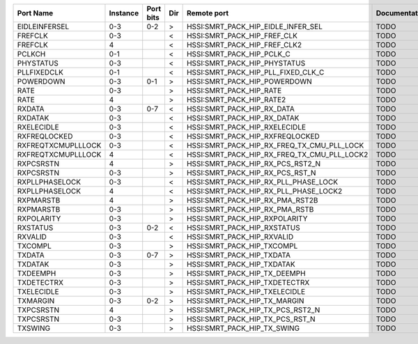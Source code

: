 +--------------------+----------+-----------+-----+---------------------------------------------+---------------+
|          Port Name | Instance | Port bits | Dir |                                 Remote port | Documentation |
+====================+==========+===========+=====+=============================================+===============+
|      EIDLEINFERSEL |      0-3 |       0-2 |   > |          HSSI:SMRT_PACK_HIP_EIDLE_INFER_SEL |          TODO |
+--------------------+----------+-----------+-----+---------------------------------------------+---------------+
|            FREFCLK |      0-3 |           |   < |                 HSSI:SMRT_PACK_HIP_FREF_CLK |          TODO |
+--------------------+----------+-----------+-----+---------------------------------------------+---------------+
|            FREFCLK |        4 |           |   < |                HSSI:SMRT_PACK_HIP_FREF_CLK2 |          TODO |
+--------------------+----------+-----------+-----+---------------------------------------------+---------------+
|             PCLKCH |      0-1 |           |   < |                   HSSI:SMRT_PACK_HIP_PCLK_C |          TODO |
+--------------------+----------+-----------+-----+---------------------------------------------+---------------+
|          PHYSTATUS |      0-3 |           |   < |                HSSI:SMRT_PACK_HIP_PHYSTATUS |          TODO |
+--------------------+----------+-----------+-----+---------------------------------------------+---------------+
|        PLLFIXEDCLK |      0-1 |           |   < |          HSSI:SMRT_PACK_HIP_PLL_FIXED_CLK_C |          TODO |
+--------------------+----------+-----------+-----+---------------------------------------------+---------------+
|          POWERDOWN |      0-3 |       0-1 |   > |                HSSI:SMRT_PACK_HIP_POWERDOWN |          TODO |
+--------------------+----------+-----------+-----+---------------------------------------------+---------------+
|               RATE |      0-3 |           |   > |                     HSSI:SMRT_PACK_HIP_RATE |          TODO |
+--------------------+----------+-----------+-----+---------------------------------------------+---------------+
|               RATE |        4 |           |   > |                    HSSI:SMRT_PACK_HIP_RATE2 |          TODO |
+--------------------+----------+-----------+-----+---------------------------------------------+---------------+
|             RXDATA |      0-3 |       0-7 |   < |                  HSSI:SMRT_PACK_HIP_RX_DATA |          TODO |
+--------------------+----------+-----------+-----+---------------------------------------------+---------------+
|            RXDATAK |      0-3 |           |   < |                 HSSI:SMRT_PACK_HIP_RX_DATAK |          TODO |
+--------------------+----------+-----------+-----+---------------------------------------------+---------------+
|         RXELECIDLE |      0-3 |           |   < |               HSSI:SMRT_PACK_HIP_RXELECIDLE |          TODO |
+--------------------+----------+-----------+-----+---------------------------------------------+---------------+
|       RXFREQLOCKED |      0-3 |           |   < |             HSSI:SMRT_PACK_HIP_RXFREQLOCKED |          TODO |
+--------------------+----------+-----------+-----+---------------------------------------------+---------------+
| RXFREQTXCMUPLLLOCK |      0-3 |           |   < |  HSSI:SMRT_PACK_HIP_RX_FREQ_TX_CMU_PLL_LOCK |          TODO |
+--------------------+----------+-----------+-----+---------------------------------------------+---------------+
| RXFREQTXCMUPLLLOCK |        4 |           |   < | HSSI:SMRT_PACK_HIP_RX_FREQ_TX_CMU_PLL_LOCK2 |          TODO |
+--------------------+----------+-----------+-----+---------------------------------------------+---------------+
|          RXPCSRSTN |        4 |           |   > |            HSSI:SMRT_PACK_HIP_RX_PCS_RST2_N |          TODO |
+--------------------+----------+-----------+-----+---------------------------------------------+---------------+
|          RXPCSRSTN |      0-3 |           |   > |             HSSI:SMRT_PACK_HIP_RX_PCS_RST_N |          TODO |
+--------------------+----------+-----------+-----+---------------------------------------------+---------------+
|     RXPLLPHASELOCK |      0-3 |           |   < |        HSSI:SMRT_PACK_HIP_RX_PLL_PHASE_LOCK |          TODO |
+--------------------+----------+-----------+-----+---------------------------------------------+---------------+
|     RXPLLPHASELOCK |        4 |           |   < |       HSSI:SMRT_PACK_HIP_RX_PLL_PHASE_LOCK2 |          TODO |
+--------------------+----------+-----------+-----+---------------------------------------------+---------------+
|          RXPMARSTB |        4 |           |   > |             HSSI:SMRT_PACK_HIP_RX_PMA_RST2B |          TODO |
+--------------------+----------+-----------+-----+---------------------------------------------+---------------+
|          RXPMARSTB |      0-3 |           |   > |              HSSI:SMRT_PACK_HIP_RX_PMA_RSTB |          TODO |
+--------------------+----------+-----------+-----+---------------------------------------------+---------------+
|         RXPOLARITY |      0-3 |           |   > |               HSSI:SMRT_PACK_HIP_RXPOLARITY |          TODO |
+--------------------+----------+-----------+-----+---------------------------------------------+---------------+
|           RXSTATUS |      0-3 |       0-2 |   < |                 HSSI:SMRT_PACK_HIP_RXSTATUS |          TODO |
+--------------------+----------+-----------+-----+---------------------------------------------+---------------+
|            RXVALID |      0-3 |           |   < |                  HSSI:SMRT_PACK_HIP_RXVALID |          TODO |
+--------------------+----------+-----------+-----+---------------------------------------------+---------------+
|            TXCOMPL |      0-3 |           |   > |                  HSSI:SMRT_PACK_HIP_TXCOMPL |          TODO |
+--------------------+----------+-----------+-----+---------------------------------------------+---------------+
|             TXDATA |      0-3 |       0-7 |   > |                   HSSI:SMRT_PACK_HIP_TXDATA |          TODO |
+--------------------+----------+-----------+-----+---------------------------------------------+---------------+
|            TXDATAK |      0-3 |           |   > |                  HSSI:SMRT_PACK_HIP_TXDATAK |          TODO |
+--------------------+----------+-----------+-----+---------------------------------------------+---------------+
|           TXDEEMPH |      0-3 |           |   > |                HSSI:SMRT_PACK_HIP_TX_DEEMPH |          TODO |
+--------------------+----------+-----------+-----+---------------------------------------------+---------------+
|         TXDETECTRX |      0-3 |           |   > |               HSSI:SMRT_PACK_HIP_TXDETECTRX |          TODO |
+--------------------+----------+-----------+-----+---------------------------------------------+---------------+
|         TXELECIDLE |      0-3 |           |   > |               HSSI:SMRT_PACK_HIP_TXELECIDLE |          TODO |
+--------------------+----------+-----------+-----+---------------------------------------------+---------------+
|           TXMARGIN |      0-3 |       0-2 |   > |                HSSI:SMRT_PACK_HIP_TX_MARGIN |          TODO |
+--------------------+----------+-----------+-----+---------------------------------------------+---------------+
|          TXPCSRSTN |        4 |           |   > |            HSSI:SMRT_PACK_HIP_TX_PCS_RST2_N |          TODO |
+--------------------+----------+-----------+-----+---------------------------------------------+---------------+
|          TXPCSRSTN |      0-3 |           |   > |             HSSI:SMRT_PACK_HIP_TX_PCS_RST_N |          TODO |
+--------------------+----------+-----------+-----+---------------------------------------------+---------------+
|            TXSWING |      0-3 |           |   > |                 HSSI:SMRT_PACK_HIP_TX_SWING |          TODO |
+--------------------+----------+-----------+-----+---------------------------------------------+---------------+
